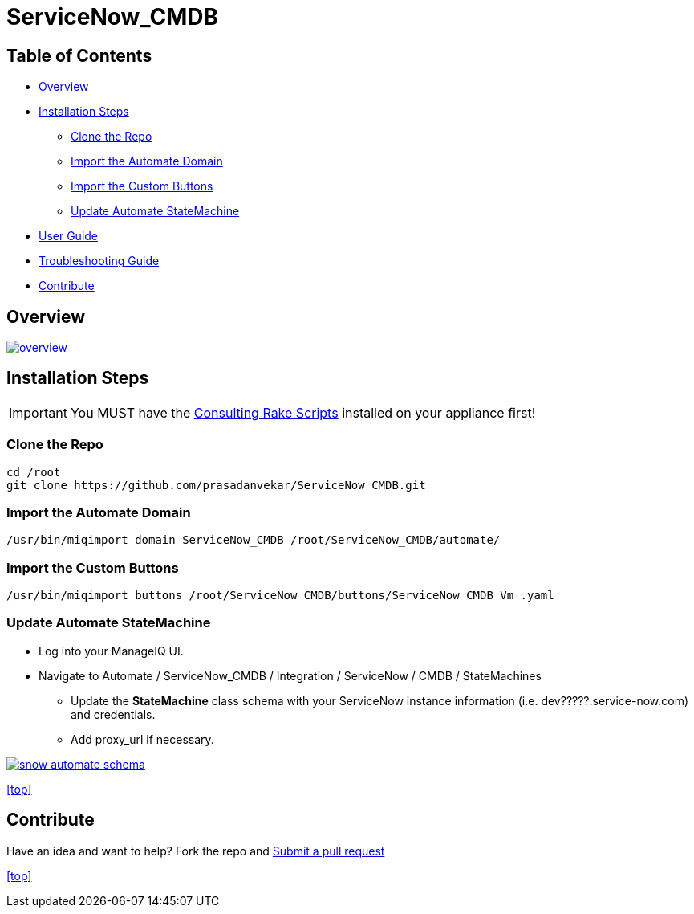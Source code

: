 ////
 README.adoc
-------------------------------------------------------------------------------
   Copyright 2016 Kevin Morey <kevin@redhat.com>

   Licensed under the Apache License, Version 2.0 (the "License");
   you may not use this file except in compliance with the License.
   You may obtain a copy of the License at

       http://www.apache.org/licenses/LICENSE-2.0

   Unless required by applicable law or agreed to in writing, software
   distributed under the License is distributed on an "AS IS" BASIS,
   WITHOUT WARRANTIES OR CONDITIONS OF ANY KIND, either express or implied.
   See the License for the specific language governing permissions and
   limitations under the License.
-------------------------------------------------------------------------------
////

= ServiceNow_CMDB




== Table of Contents

* <<Overview>>
* <<Installation Steps>>
** <<Clone the Repo>>
** <<Import the Automate Domain>>
** <<Import the Custom Buttons>>
** <<Update Automate StateMachine>>
* link:documentation/userguide.adoc[User Guide]
* link:documentation/troubleshooting.adoc[Troubleshooting Guide]
* <<Contribute>>

== Overview
image:documentation/images/overview.png[link=documentation/images/overview.png]

== Installation Steps

IMPORTANT: You MUST have the link:https://github.com/prasadanvekar/cfme-rhconsulting-scripts.git[Consulting Rake Scripts] installed on your appliance first!

=== Clone the Repo

 cd /root
 git clone https://github.com/prasadanvekar/ServiceNow_CMDB.git

=== Import the Automate Domain

 /usr/bin/miqimport domain ServiceNow_CMDB /root/ServiceNow_CMDB/automate/

=== Import the Custom Buttons

 /usr/bin/miqimport buttons /root/ServiceNow_CMDB/buttons/ServiceNow_CMDB_Vm_.yaml

=== Update Automate StateMachine

* Log into your ManageIQ UI.
* Navigate to Automate / ServiceNow_CMDB / Integration / ServiceNow / CMDB / StateMachines
** Update the *StateMachine* class schema with your ServiceNow instance information (i.e. dev?????.service-now.com) and credentials.
** Add proxy_url if necessary.

image:documentation/images/snow-automate-schema.png[link=documentation/images/snow-automate-schema.png]

<<top>>

== Contribute

Have an idea and want to help? Fork the repo and link:https://github.com/prasadanvekar/ServiceNow_CMDB/pulls[Submit a pull request]

<<top>>
